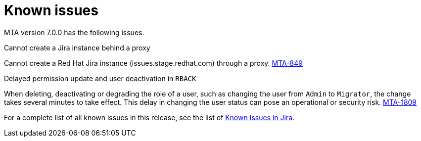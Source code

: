 // Module included in the following assemblies:
//
// * docs/release_notes/master.adoc

:_content-type: REFERENCE
[id="rn-known-issues-7-0-0_{context}"]
= Known issues

MTA version 7.0.0 has the following issues.

.Cannot create a Jira instance behind a proxy

Cannot create a Red Hat Jira instance (issues.stage.redhat.com) through a proxy. link:https://issues.redhat.com/browse/MTA-849[MTA-849]

.Delayed permission update and user deactivation in `RBACK`

When deleting, deactivating or degrading the role of a user, such as changing the user from `Admin` to `Migrator`, the change takes several minutes to take effect. This delay in changing the user status can pose an operational or security risk. link:https://issues.redhat.com/browse/MTA-1809[MTA-1809]

For a complete list of all known issues in this release, see the list of link:https://issues.redhat.com/issues/?filter=12420808[Known Issues in Jira].

////
project in (MTA, WINDUP) AND status not in (Verified, "Release Pending", Closed) AND priority in (Blocker, Critical, Major) AND component not in (documentation, QE-Task) AND fixVersion <= "MTA 7.0.0" ORDER BY priority DESC
////

